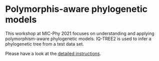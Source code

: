 * Polymorphis-aware phylogenetic models
This workshop at MIC-Phy 2021 focuses on understanding and applying
polymorphism-aware phylogenetic models. IQ-TREE2 is used to infer a phylogenetic
tree from a test data set.

Please have a look at the [[file:PoMo-Practical.pdf][detailed instructions]].
